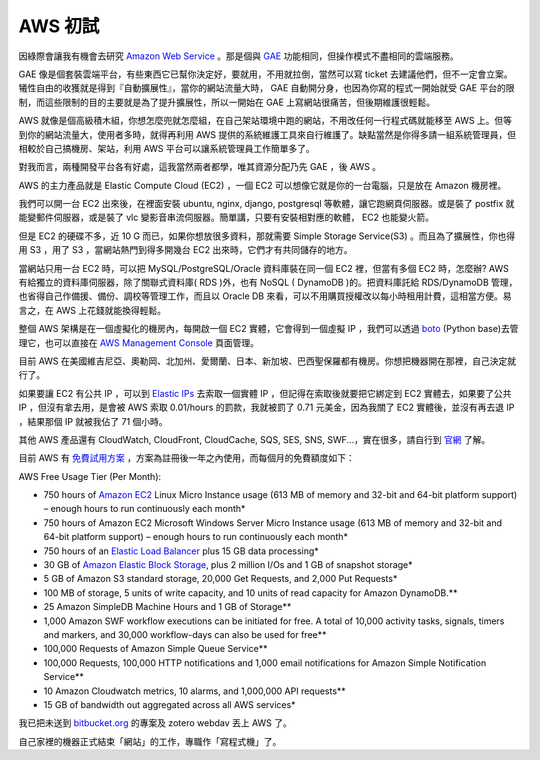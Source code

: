 AWS 初試
================================================================================

因綠際會讓我有機會去研究 `Amazon Web Service <http://aws.amazon.com/>`_ 。\
那是個與 `GAE`_ 功能相同，但操作模式不盡相同的雲端服務。

GAE 像是個套裝雲端平台，有些東西它已幫你決定好，要就用，不用就拉倒，\
當然可以寫 ticket 去建議他們，但不一定會立案。犧性自由的收獲就是得到『自動擴展性』，\
當你的網站流量大時， GAE 自動開分身，也因為你寫的程式一開始就受 GAE 平台的限制，\
而這些限制的目的主要就是為了提升擴展性，所以一開始在 GAE 上寫網站很痛苦，但後期維護很輕鬆。

AWS 就像是個高級積木組，你想怎麼兜就怎麼組，在自己架站環境中跑的網站，\
不用改任何一行程式碼就能移至 AWS 上。但等到你的網站流量大，使用者多時，\
就得再利用 AWS 提供的系統維護工具來自行維護了。缺點當然是你得多請一組系統管理員，\
但相較於自己搞機房、架站，利用 AWS 平台可以讓系統管理員工作簡單多了。

對我而言，兩種開發平台各有好處，這我當然兩者都學，唯其資源分配乃先 GAE ，後 AWS 。

AWS 的主力產品就是 Elastic Compute Cloud (EC2) ，一個 EC2 可以想像它就是你的一台電腦，\
只是放在 Amazon 機房裡。

我們可以開一台 EC2 出來後，在裡面安裝 ubuntu, nginx, django, postgresql 等軟體，\
讓它跑網頁伺服器。或是裝了 postfix 就能變郵件伺服器，或是裝了 vlc 變影音串流伺服器。\
簡單講，只要有安裝相對應的軟體， EC2 也能變火箭。

但是 EC2 的硬碟不多，近 10 G 而已，如果你想放很多資料，\
那就需要 Simple Storage Service(S3) 。而且為了擴展性，你也得用 S3 ，\
用了 S3 ，當網站熱門到得多開幾台 EC2 出來時，它們才有共同儲存的地方。

當網站只用一台 EC2 時，可以把 MySQL/PostgreSQL/Oracle 資料庫裝在同一個 EC2 裡，\
但當有多個 EC2 時，怎麼辦?  AWS 有給獨立的資料庫伺服器，除了關聯式資料庫( RDS )外，\
也有 NoSQL ( DynamoDB )的。把資料庫託給 RDS/DynamoDB 管理，也省得自己作備援、\
備份、調校等管理工作，而且以 Oracle DB 來看，可以不用購買授權改以每小時租用計費，\
這相當方便。易言之，在 AWS 上花錢就能換得輕鬆。

整個 AWS 架構是在一個虛擬化的機房內，每開啟一個 EC2 實體，它會得到一個虛擬 IP ，\
我們可以透過 `boto`_ (Python base)去管理它，也可以直接在 `AWS Management Console <https://console.aws.amazon.com/>`_ 頁面管理。

目前 AWS 在美國維吉尼亞、奧勒岡、北加州、愛爾蘭、日本、新加坡、巴西聖保羅都有機房。\
你想把機器開在那裡，自己決定就行了。

如果要讓 EC2 有公共 IP ，可以到 `Elastic IPs <https://console.aws.amazon.com/ec2/home?region=us-west-1#s=Addresses>`_ 去索取一個實體 IP ，\
但記得在索取後就要把它綁定到 EC2 實體去，如果要了公共 IP ，但沒有拿去用，\
是會被 AWS 索取 0.01/hours 的罰款，我就被罰了 0.71 元美金，因為我關了 EC2 實體後，\
並沒有再去退 IP ，結果那個 IP 就被我佔了 71 個小時。

其他 AWS 產品還有 CloudWatch, CloudFront, CloudCache, SQS, SES, SNS, SWF...，實在很多，請自行到 `官網 <http://aws.amazon.com/>`_ 了解。

目前 AWS 有 `免費試用方案 <http://aws.amazon.com/free>`_ ，方案為註冊後一年之內使用，而每個月的免費額度如下：

AWS Free Usage Tier (Per Month):

* 750 hours of `Amazon EC2 <http://aws.amazon.com/ec2>`_ Linux Micro Instance usage (613 MB of memory and 32-bit and 64-bit platform support) – enough hours to run continuously each month\*
* 750 hours of Amazon EC2 Microsoft Windows Server Micro Instance usage (613 MB of memory and 32-bit and 64-bit platform support) – enough hours to run continuously each month\*
* 750 hours of an `Elastic Load Balancer <http://aws.amazon.com/elasticloadbalancing/>`_ plus 15 GB data processing\*
* 30 GB of `Amazon Elastic Block Storage <http://aws.amazon.com/ebs>`_, plus 2 million I/Os and 1 GB of snapshot storage\*
* 5 GB of Amazon S3 standard storage, 20,000 Get Requests, and 2,000 Put Requests\*
* 100 MB of storage, 5 units of write capacity, and 10 units of read capacity for Amazon DynamoDB.\*\*
* 25 Amazon SimpleDB Machine Hours and 1 GB of Storage\*\*
* 1,000 Amazon SWF workflow executions can be initiated for free. A total of 10,000 activity tasks, signals, timers and markers, and 30,000 workflow-days can also be used for free\*\*
* 100,000 Requests of Amazon Simple Queue Service\*\*
* 100,000 Requests, 100,000 HTTP notifications and 1,000 email notifications for Amazon Simple Notification Service\*\*
* 10 Amazon Cloudwatch metrics, 10 alarms, and 1,000,000 API requests\*\*
* 15 GB of bandwidth out aggregated across all AWS services\*

我已把未送到 `bitbucket.org`_ 的專案及 zotero webdav 丟上 AWS 了。

自己家裡的機器正式結束「網站」的工作，專職作「寫程式機」了。

.. _GAE: https://developers.google.com/appengine/
.. _boto: https://github.com/boto/boto
.. _bitbucket.org: http://bitbucket.org/

.. author:: default
.. categories:: chinese
.. tags:: zotero, mysql, linux, python, s3, rds, ec2, boto, google app engine, amazon web service, postgresql, oracle
.. comments::